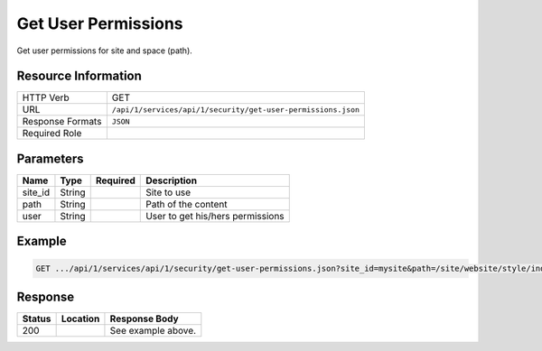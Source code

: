 .. _crafter-studio-api-security-get-user-permissions:

====================
Get User Permissions
====================

Get user permissions for site and space (path).

--------------------
Resource Information
--------------------

+----------------------------+-------------------------------------------------------------------+
|| HTTP Verb                 || GET                                                              |
+----------------------------+-------------------------------------------------------------------+
|| URL                       || ``/api/1/services/api/1/security/get-user-permissions.json``     |
+----------------------------+-------------------------------------------------------------------+
|| Response Formats          || ``JSON``                                                         |
+----------------------------+-------------------------------------------------------------------+
|| Required Role             ||                                                                  |
+----------------------------+-------------------------------------------------------------------+

----------
Parameters
----------

+---------------+-------------+---------------+--------------------------------------------------+
|| Name         || Type       || Required     || Description                                     |
+===============+=============+===============+==================================================+
|| site_id      || String     ||              || Site to use                                     |
+---------------+-------------+---------------+--------------------------------------------------+
|| path         || String     ||              || Path of the content                             |
+---------------+-------------+---------------+--------------------------------------------------+
|| user         || String     ||              || User to get his/hers permissions                |
+---------------+-------------+---------------+--------------------------------------------------+

-------
Example
-------

.. code-block:: guess

	GET .../api/1/services/api/1/security/get-user-permissions.json?site_id=mysite&path=/site/website/style/index.xml&user=admin

.. code-block:: json
  :linenos:

  {
      "permissions":
          [
              "create folder",
              "read",
              "publish",
              "change content type",
              "create content",
              "create-site",
              "write",
              "delete"
          ]
  }

--------
Response
--------

+---------+-------------------------------------------+---------------------------------------------------+
|| Status || Location                                 || Response Body                                    |
+=========+===========================================+===================================================+
|| 200    ||                                          || See example above.                               |
+---------+-------------------------------------------+---------------------------------------------------+
